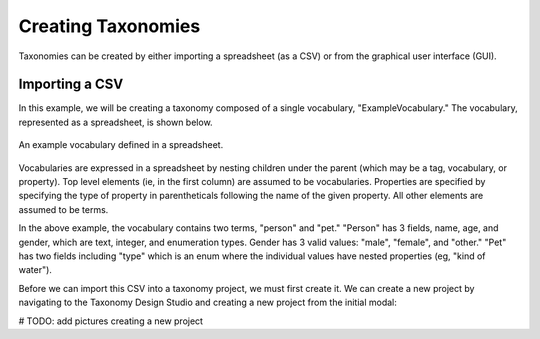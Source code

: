 Creating Taxonomies
-------------------

Taxonomies can be created by either importing a spreadsheet (as a CSV) or from the graphical user interface (GUI). 

Importing a CSV
===============
In this example, we will be creating a taxonomy composed of a single vocabulary, "ExampleVocabulary." The vocabulary, represented as a spreadsheet, is shown below.

.. figure:: spreadsheet.png
    :align: center

    An example vocabulary defined in a spreadsheet.

Vocabularies are expressed in a spreadsheet by nesting children under the parent (which may be a tag, vocabulary, or property). Top level elements (ie, in the first column) are assumed to be vocabularies. Properties are specified by specifying the type of property in parentheticals following the name of the given property. All other elements are assumed to be terms.

In the above example, the vocabulary contains two terms, "person" and "pet." "Person" has 3 fields, name, age, and gender, which are text, integer, and enumeration types. Gender has 3 valid values: "male", "female", and "other." "Pet" has two fields including "type" which is an enum where the individual values have nested properties (eg, "kind of water").

Before we can import this CSV into a taxonomy project, we must first create it. We can create a new project by navigating to the Taxonomy Design Studio and creating a new project from the initial modal:

# TODO: add pictures creating a new project


